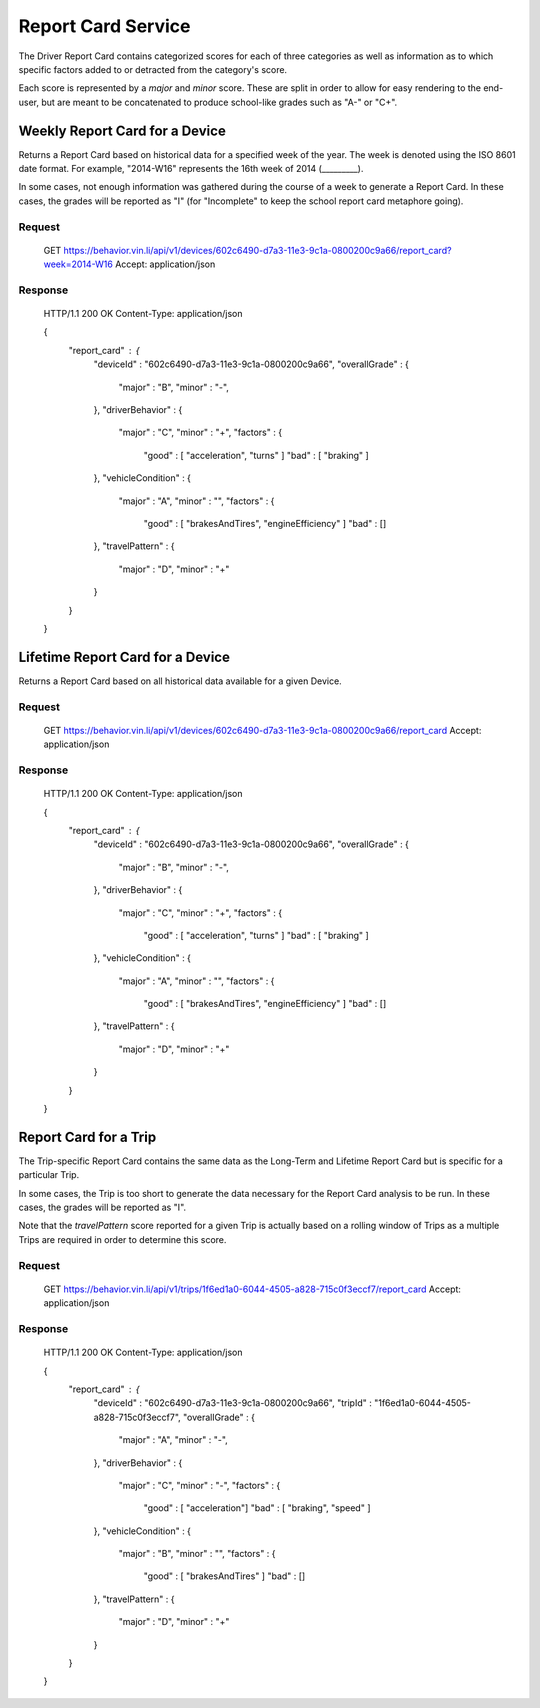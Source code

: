 Report Card Service
~~~~~~~~~~~~~~~~~~~


The Driver Report Card contains categorized scores for each of three categories as well as information as to which specific factors added to or detracted from the category's score.

Each score is represented by a `major` and `minor` score.  These are split in order to allow for easy rendering to the end-user, but are meant to be concatenated to produce school-like grades such as "A-" or "C+".


Weekly Report Card for a Device
```````````````````````````````

Returns a Report Card based on historical data for a specified week of the year.  The week is denoted using the ISO 8601 date format.  For example, "2014-W16" represents the 16th week of 2014 (_________).

In some cases, not enough information was gathered during the course of a week to generate a Report Card.  In these cases, the grades will be reported as "I" (for "Incomplete" to keep the school report card metaphore going).

Request
+++++++

      GET https://behavior.vin.li/api/v1/devices/602c6490-d7a3-11e3-9c1a-0800200c9a66/report_card?week=2014-W16
      Accept: application/json

Response
++++++++


      HTTP/1.1 200 OK
      Content-Type: application/json

      {
        "report_card" : {
          "deviceId" : "602c6490-d7a3-11e3-9c1a-0800200c9a66",
          "overallGrade" : {
            "major" : "B",
            "minor" : "-",
          },
          "driverBehavior" : {
            "major" : "C",
            "minor" : "+",
            "factors" : {
              "good" : [ "acceleration", "turns" ]
              "bad" : [ "braking" ]
          },
          "vehicleCondition" : {
            "major" : "A",
            "minor" : "",
            "factors" : {
              "good" : [ "brakesAndTires", "engineEfficiency" ]
              "bad" : []
          },
          "travelPattern" : {
            "major" : "D",
            "minor" : "+"
          }
        }
      }


Lifetime Report Card for a Device
`````````````````````````````````

Returns a Report Card based on all historical data available for a given Device.

Request
+++++++

      GET https://behavior.vin.li/api/v1/devices/602c6490-d7a3-11e3-9c1a-0800200c9a66/report_card
      Accept: application/json

Response
++++++++


      HTTP/1.1 200 OK
      Content-Type: application/json

      {
        "report_card" : {
          "deviceId" : "602c6490-d7a3-11e3-9c1a-0800200c9a66",
          "overallGrade" : {
            "major" : "B",
            "minor" : "-",
          },
          "driverBehavior" : {
            "major" : "C",
            "minor" : "+",
            "factors" : {
              "good" : [ "acceleration", "turns" ]
              "bad" : [ "braking" ]
          },
          "vehicleCondition" : {
            "major" : "A",
            "minor" : "",
            "factors" : {
              "good" : [ "brakesAndTires", "engineEfficiency" ]
              "bad" : []
          },
          "travelPattern" : {
            "major" : "D",
            "minor" : "+"
          }
        }
      }


Report Card for a Trip
``````````````````````

The Trip-specific Report Card contains the same data as the Long-Term and Lifetime Report Card but is specific for a particular Trip.

In some cases, the Trip is too short to generate the data necessary for the Report Card analysis to be run.  In these cases, the grades will be reported as "I".

Note that the `travelPattern` score reported for a given Trip is actually based on a rolling window of Trips as a multiple Trips are required in order to determine this score.

Request
+++++++

      GET https://behavior.vin.li/api/v1/trips/1f6ed1a0-6044-4505-a828-715c0f3eccf7/report_card
      Accept: application/json

Response
++++++++


      HTTP/1.1 200 OK
      Content-Type: application/json

      {
        "report_card" : {
          "deviceId" : "602c6490-d7a3-11e3-9c1a-0800200c9a66",
          "tripId" : "1f6ed1a0-6044-4505-a828-715c0f3eccf7",
          "overallGrade" : {
            "major" : "A",
            "minor" : "-",
          },
          "driverBehavior" : {
            "major" : "C",
            "minor" : "-",
            "factors" : {
              "good" : [ "acceleration"]
              "bad" : [ "braking", "speed" ]
          },
          "vehicleCondition" : {
            "major" : "B",
            "minor" : "",
            "factors" : {
              "good" : [ "brakesAndTires" ]
              "bad" : []
          },
          "travelPattern" : {
            "major" : "D",
            "minor" : "+"
          }
        }
      }

